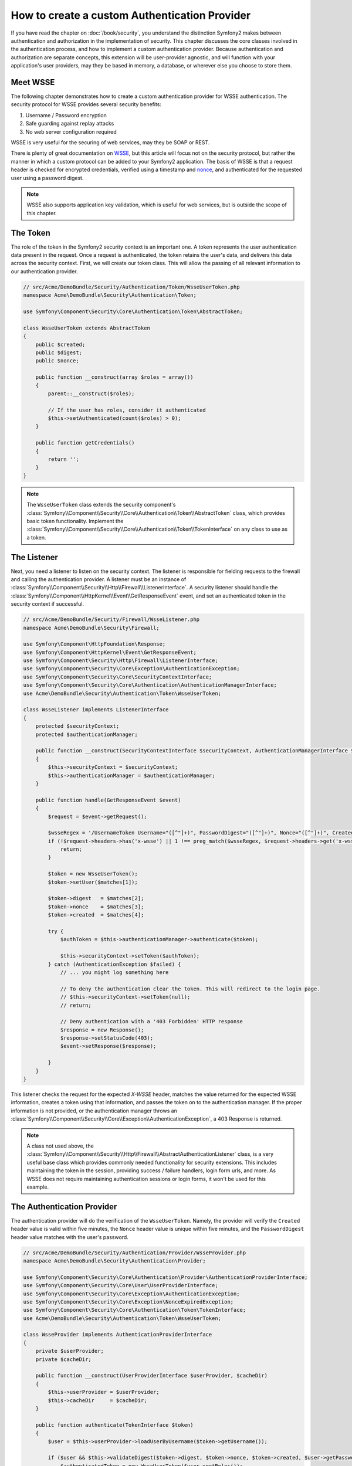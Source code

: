 .. index::
   single: Security; Custom authentication provider

How to create a custom Authentication Provider
==============================================

If you have read the chapter on :doc:`/book/security`, you understand the
distinction Symfony2 makes between authentication and authorization in the
implementation of security. This chapter discusses the core classes involved
in the authentication process, and how to implement a custom authentication
provider. Because authentication and authorization are separate concepts,
this extension will be user-provider agnostic, and will function with your
application's user providers, may they be based in memory, a database, or
wherever else you choose to store them.

Meet WSSE
---------

The following chapter demonstrates how to create a custom authentication
provider for WSSE authentication. The security protocol for WSSE provides
several security benefits:

1. Username / Password encryption
2. Safe guarding against replay attacks
3. No web server configuration required

WSSE is very useful for the securing of web services, may they be SOAP or
REST.

There is plenty of great documentation on `WSSE`_, but this article will
focus not on the security protocol, but rather the manner in which a custom
protocol can be added to your Symfony2 application. The basis of WSSE is
that a request header is checked for encrypted credentials, verified using
a timestamp and `nonce`_, and authenticated for the requested user using a
password digest.

.. note::

    WSSE also supports application key validation, which is useful for web
    services, but is outside the scope of this chapter.

The Token
---------

The role of the token in the Symfony2 security context is an important one.
A token represents the user authentication data present in the request. Once
a request is authenticated, the token retains the user's data, and delivers
this data across the security context. First, we will create our token class.
This will allow the passing of all relevant information to our authentication
provider.

.. code-block:: php

    // src/Acme/DemoBundle/Security/Authentication/Token/WsseUserToken.php
    namespace Acme\DemoBundle\Security\Authentication\Token;

    use Symfony\Component\Security\Core\Authentication\Token\AbstractToken;

    class WsseUserToken extends AbstractToken
    {
        public $created;
        public $digest;
        public $nonce;

        public function __construct(array $roles = array())
        {
            parent::__construct($roles);

            // If the user has roles, consider it authenticated
            $this->setAuthenticated(count($roles) > 0);
        }

        public function getCredentials()
        {
            return '';
        }
    }

.. note::

    The ``WsseUserToken`` class extends the security component's
    :class:`Symfony\\Component\\Security\\Core\\Authentication\\Token\\AbstractToken`
    class, which provides basic token functionality. Implement the
    :class:`Symfony\\Component\\Security\\Core\\Authentication\\Token\\TokenInterface`
    on any class to use as a token.

The Listener
------------

Next, you need a listener to listen on the security context. The listener
is responsible for fielding requests to the firewall and calling the authentication
provider. A listener must be an instance of
:class:`Symfony\\Component\\Security\\Http\\Firewall\\ListenerInterface`.
A security listener should handle the
:class:`Symfony\\Component\\HttpKernel\\Event\\GetResponseEvent` event, and
set an authenticated token in the security context if successful.

.. code-block:: php

    // src/Acme/DemoBundle/Security/Firewall/WsseListener.php
    namespace Acme\DemoBundle\Security\Firewall;

    use Symfony\Component\HttpFoundation\Response;
    use Symfony\Component\HttpKernel\Event\GetResponseEvent;
    use Symfony\Component\Security\Http\Firewall\ListenerInterface;
    use Symfony\Component\Security\Core\Exception\AuthenticationException;
    use Symfony\Component\Security\Core\SecurityContextInterface;
    use Symfony\Component\Security\Core\Authentication\AuthenticationManagerInterface;
    use Acme\DemoBundle\Security\Authentication\Token\WsseUserToken;

    class WsseListener implements ListenerInterface
    {
        protected $securityContext;
        protected $authenticationManager;

        public function __construct(SecurityContextInterface $securityContext, AuthenticationManagerInterface $authenticationManager)
        {
            $this->securityContext = $securityContext;
            $this->authenticationManager = $authenticationManager;
        }

        public function handle(GetResponseEvent $event)
        {
            $request = $event->getRequest();

            $wsseRegex = '/UsernameToken Username="([^"]+)", PasswordDigest="([^"]+)", Nonce="([^"]+)", Created="([^"]+)"/';
            if (!$request->headers->has('x-wsse') || 1 !== preg_match($wsseRegex, $request->headers->get('x-wsse'), $matches)) {
                return;
            }

            $token = new WsseUserToken();
            $token->setUser($matches[1]);

            $token->digest   = $matches[2];
            $token->nonce    = $matches[3];
            $token->created  = $matches[4];

            try {
                $authToken = $this->authenticationManager->authenticate($token);

                $this->securityContext->setToken($authToken);
            } catch (AuthenticationException $failed) {
                // ... you might log something here

                // To deny the authentication clear the token. This will redirect to the login page.
                // $this->securityContext->setToken(null);
                // return;

                // Deny authentication with a '403 Forbidden' HTTP response
                $response = new Response();
                $response->setStatusCode(403);
                $event->setResponse($response);

            }
        }
    }

This listener checks the request for the expected `X-WSSE` header, matches
the value returned for the expected WSSE information, creates a token using
that information, and passes the token on to the authentication manager. If
the proper information is not provided, or the authentication manager throws
an :class:`Symfony\\Component\\Security\\Core\\Exception\\AuthenticationException`,
a 403 Response is returned.

.. note::

    A class not used above, the
    :class:`Symfony\\Component\\Security\\Http\\Firewall\\AbstractAuthenticationListener`
    class, is a very useful base class which provides commonly needed functionality
    for security extensions. This includes maintaining the token in the session,
    providing success / failure handlers, login form urls, and more. As WSSE
    does not require maintaining authentication sessions or login forms, it
    won't be used for this example.

The Authentication Provider
---------------------------

The authentication provider will do the verification of the ``WsseUserToken``.
Namely, the provider will verify the ``Created`` header value is valid within
five minutes, the ``Nonce`` header value is unique within five minutes, and
the ``PasswordDigest`` header value matches with the user's password.

.. code-block:: php

    // src/Acme/DemoBundle/Security/Authentication/Provider/WsseProvider.php
    namespace Acme\DemoBundle\Security\Authentication\Provider;

    use Symfony\Component\Security\Core\Authentication\Provider\AuthenticationProviderInterface;
    use Symfony\Component\Security\Core\User\UserProviderInterface;
    use Symfony\Component\Security\Core\Exception\AuthenticationException;
    use Symfony\Component\Security\Core\Exception\NonceExpiredException;
    use Symfony\Component\Security\Core\Authentication\Token\TokenInterface;
    use Acme\DemoBundle\Security\Authentication\Token\WsseUserToken;

    class WsseProvider implements AuthenticationProviderInterface
    {
        private $userProvider;
        private $cacheDir;

        public function __construct(UserProviderInterface $userProvider, $cacheDir)
        {
            $this->userProvider = $userProvider;
            $this->cacheDir     = $cacheDir;
        }

        public function authenticate(TokenInterface $token)
        {
            $user = $this->userProvider->loadUserByUsername($token->getUsername());

            if ($user && $this->validateDigest($token->digest, $token->nonce, $token->created, $user->getPassword())) {
                $authenticatedToken = new WsseUserToken($user->getRoles());
                $authenticatedToken->setUser($user);

                return $authenticatedToken;
            }

            throw new AuthenticationException('The WSSE authentication failed.');
        }

        protected function validateDigest($digest, $nonce, $created, $secret)
        {
            // Expire timestamp after 5 minutes
            if (time() - strtotime($created) > 300) {
                return false;
            }

            // Validate nonce is unique within 5 minutes
            if (file_exists($this->cacheDir.'/'.$nonce) && file_get_contents($this->cacheDir.'/'.$nonce) + 300 > time()) {
                throw new NonceExpiredException('Previously used nonce detected');
            }
            file_put_contents($this->cacheDir.'/'.$nonce, time());

            // Validate Secret
            $expected = base64_encode(sha1(base64_decode($nonce).$created.$secret, true));

            return $digest === $expected;
        }

        public function supports(TokenInterface $token)
        {
            return $token instanceof WsseUserToken;
        }
    }

.. note::

    The :class:`Symfony\\Component\\Security\\Core\\Authentication\\Provider\\AuthenticationProviderInterface`
    requires an ``authenticate`` method on the user token, and a ``supports``
    method, which tells the authentication manager whether or not to use this
    provider for the given token. In the case of multiple providers, the
    authentication manager will then move to the next provider in the list.

The Factory
-----------

You have created a custom token, custom listener, and custom provider. Now
you need to tie them all together. How do you make your provider available
to your security configuration? The answer is by using a ``factory``. A factory
is where you hook into the security component, telling it the name of your
provider and any configuration options available for it. First, you must
create a class which implements
:class:`Symfony\\Bundle\\SecurityBundle\\DependencyInjection\\Security\\Factory\\SecurityFactoryInterface`.

.. code-block:: php

    // src/Acme/DemoBundle/DependencyInjection/Security/Factory/WsseFactory.php
    namespace Acme\DemoBundle\DependencyInjection\Security\Factory;

    use Symfony\Component\DependencyInjection\ContainerBuilder;
    use Symfony\Component\DependencyInjection\Reference;
    use Symfony\Component\DependencyInjection\DefinitionDecorator;
    use Symfony\Component\Config\Definition\Builder\NodeDefinition;
    use Symfony\Bundle\SecurityBundle\DependencyInjection\Security\Factory\SecurityFactoryInterface;

    class WsseFactory implements SecurityFactoryInterface
    {
        public function create(ContainerBuilder $container, $id, $config, $userProvider, $defaultEntryPoint)
        {
            $providerId = 'security.authentication.provider.wsse.'.$id;
            $container
                ->setDefinition($providerId, new DefinitionDecorator('wsse.security.authentication.provider'))
                ->replaceArgument(0, new Reference($userProvider))
            ;

            $listenerId = 'security.authentication.listener.wsse.'.$id;
            $listener = $container->setDefinition($listenerId, new DefinitionDecorator('wsse.security.authentication.listener'));

            return array($providerId, $listenerId, $defaultEntryPoint);
        }

        public function getPosition()
        {
            return 'pre_auth';
        }

        public function getKey()
        {
            return 'wsse';
        }

        public function addConfiguration(NodeDefinition $node)
        {
        }
    }

The :class:`Symfony\\Bundle\\SecurityBundle\\DependencyInjection\\Security\\Factory\\SecurityFactoryInterface`
requires the following methods:

* ``create`` method, which adds the listener and authentication provider
  to the DI container for the appropriate security context;

* ``getPosition`` method, which must be of type ``pre_auth``, ``form``, ``http``,
  and ``remember_me`` and defines the position at which the provider is called;

* ``getKey`` method which defines the configuration key used to reference
  the provider;

* ``addConfiguration`` method, which is used to define the configuration
  options underneath the configuration key in your security configuration.
  Setting configuration options are explained later in this chapter.

.. note::

    A class not used in this example,
    :class:`Symfony\\Bundle\\SecurityBundle\\DependencyInjection\\Security\\Factory\\AbstractFactory`,
    is a very useful base class which provides commonly needed functionality
    for security factories. It may be useful when defining an authentication
    provider of a different type.

Now that you have created a factory class, the ``wsse`` key can be used as
a firewall in your security configuration.

.. note::

    You may be wondering "why do we need a special factory class to add listeners
    and providers to the dependency injection container?". This is a very
    good question. The reason is you can use your firewall multiple times,
    to secure multiple parts of your application. Because of this, each
    time your firewall is used, a new service is created in the DI container.
    The factory is what creates these new services.

Configuration
-------------

It's time to see your authentication provider in action. You will need to
do a few things in order to make this work. The first thing is to add the
services above to the DI container. Your factory class above makes reference
to service ids that do not exist yet: ``wsse.security.authentication.provider`` and
``wsse.security.authentication.listener``. It's time to define those services.

.. configuration-block::

    .. code-block:: yaml

        # src/Acme/DemoBundle/Resources/config/services.yml
        services:
          wsse.security.authentication.provider:
            class:  Acme\DemoBundle\Security\Authentication\Provider\WsseProvider
            arguments: ['', %kernel.cache_dir%/security/nonces]

          wsse.security.authentication.listener:
            class:  Acme\DemoBundle\Security\Firewall\WsseListener
            arguments: [@security.context, @security.authentication.manager]


    .. code-block:: xml

        <!-- src/Acme/DemoBundle/Resources/config/services.xml -->
        <container xmlns="http://symfony.com/schema/dic/services"
            xmlns:xsi="http://www.w3.org/2001/XMLSchema-instance"
            xsi:schemaLocation="http://symfony.com/schema/dic/services http://symfony.com/schema/dic/services/services-1.0.xsd">

           <services>
               <service id="wsse.security.authentication.provider"
                 class="Acme\DemoBundle\Security\Authentication\Provider\WsseProvider" public="false">
                   <argument /> <!-- User Provider -->
                   <argument>%kernel.cache_dir%/security/nonces</argument>
               </service>

               <service id="wsse.security.authentication.listener"
                 class="Acme\DemoBundle\Security\Firewall\WsseListener" public="false">
                   <argument type="service" id="security.context"/>
                   <argument type="service" id="security.authentication.manager" />
               </service>
           </services>
        </container>

    .. code-block:: php

        // src/Acme/DemoBundle/Resources/config/services.php
        use Symfony\Component\DependencyInjection\Definition;
        use Symfony\Component\DependencyInjection\Reference;

        $container->setDefinition('wsse.security.authentication.provider',
          new Definition(
            'Acme\DemoBundle\Security\Authentication\Provider\WsseProvider',
            array('', '%kernel.cache_dir%/security/nonces')
        ));

        $container->setDefinition('wsse.security.authentication.listener',
          new Definition(
            'Acme\DemoBundle\Security\Firewall\WsseListener', array(
              new Reference('security.context'),
              new Reference('security.authentication.manager'))
        ));

Now that your services are defined, tell your security context about your
factory. Factories must be included in an individual configuration file,
at the time of this writing. So, start first by creating the file with the
factory service, tagged as ``security.listener.factory``:

.. configuration-block::

    .. code-block:: yaml

        # src/Acme/DemoBundle/Resources/config/security_factories.yml
        services:
            security.authentication.factory.wsse:
                class:  Acme\DemoBundle\DependencyInjection\Security\Factory\WsseFactory
                tags:
                    - { name: security.listener.factory }

    .. code-block:: xml

        <!-- src/Acme/DemoBundle/Resources/config/security_factories.xml -->
        <container xmlns="http://symfony.com/schema/dic/services"
            xmlns:xsi="http://www.w3.org/2001/XMLSchema-instance"
            xsi:schemaLocation="http://symfony.com/schema/dic/services http://symfony.com/schema/dic/services/services-1.0.xsd">

            <services>
                <service id="security.authentication.factory.wsse"
                  class="Acme\DemoBundle\DependencyInjection\Security\Factory\WsseFactory" public="false">
                    <tag name="security.listener.factory" />
                </service>
            </services>
        </container>

Now, import the factory configuration via the the ``factories`` key in your
security configuration:

.. configuration-block::

    .. code-block:: yaml

        # app/config/security.yml
        security:
          factories:
            - "%kernel.root_dir%/../src/Acme/DemoBundle/Resources/config/security_factories.yml"

    .. code-block:: xml

        <!-- app/config/security.xml -->
        <config>
            <factories>
              "%kernel.root_dir%/../src/Acme/DemoBundle/Resources/config/security_factories.xml
            </factories>
        </config>

    .. code-block:: php

        // app/config/security.php
        $container->loadFromExtension('security', array(
            'factories' => array(
              "%kernel.root_dir%/../src/Acme/DemoBundle/Resources/config/security_factories.php"
            ),
        ));

You are finished! You can now define parts of your app as under WSSE protection.

.. code-block:: yaml

    security:
        firewalls:
            wsse_secured:
                pattern:   /api/.*
                wsse:      true

Congratulations!  You have written your very own custom security authentication
provider!

A Little Extra
--------------

How about making your WSSE authentication provider a bit more exciting? The
possibilities are endless. Why don't you start by adding some sparkle
to that shine?

Configuration
~~~~~~~~~~~~~

You can add custom options under the ``wsse`` key in your security configuration.
For instance, the time allowed before expiring the ``Created`` header item,
by default, is 5 minutes. Make this configurable, so different firewalls
can have different timeout lengths.

You will first need to edit ``WsseFactory`` and define the new option in
the ``addConfiguration`` method.

.. code-block:: php

    class WsseFactory implements SecurityFactoryInterface
    {
        // ...

        public function addConfiguration(NodeDefinition $node)
        {
          $node
            ->children()
            ->scalarNode('lifetime')->defaultValue(300)
            ->end();
        }
    }

Now, in the ``create`` method of the factory, the ``$config`` argument will
contain a 'lifetime' key, set to 5 minutes (300 seconds) unless otherwise
set in the configuration. Pass this argument to your authentication provider
in order to put it to use.

.. code-block:: php

    class WsseFactory implements SecurityFactoryInterface
    {
        public function create(ContainerBuilder $container, $id, $config, $userProvider, $defaultEntryPoint)
        {
            $providerId = 'security.authentication.provider.wsse.'.$id;
            $container
                ->setDefinition($providerId,
                  new DefinitionDecorator('wsse.security.authentication.provider'))
                ->replaceArgument(0, new Reference($userProvider))
                ->replaceArgument(2, $config['lifetime']);
            // ...
        }

        // ...
    }

.. note::

    You'll also need to add a third argument to the ``wsse.security.authentication.provider``
    service configuration, which can be blank, but will be filled in with
    the lifetime in the factory. The ``WsseProvider`` class will also now
    need to accept a third constructor argument - the lifetime - which it
    should use instead of the hard-coded 300 seconds. These two steps are
    not shown here.

The lifetime of each wsse request is now configurable, and can be
set to any desirable value per firewall.

.. code-block:: yaml

    security:
        firewalls:
            wsse_secured:
                pattern:   /api/.*
                wsse:      { lifetime: 30 }

The rest is up to you! Any relevant configuration items can be defined
in the factory and consumed or passed to the other classes in the container.

.. _`WSSE`: http://www.xml.com/pub/a/2003/12/17/dive.html
.. _`nonce`: http://en.wikipedia.org/wiki/Cryptographic_nonce
